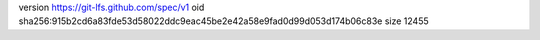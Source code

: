 version https://git-lfs.github.com/spec/v1
oid sha256:915b2cd6a83fde53d58022ddc9eac45be2e42a58e9fad0d99d053d174b06c83e
size 12455
